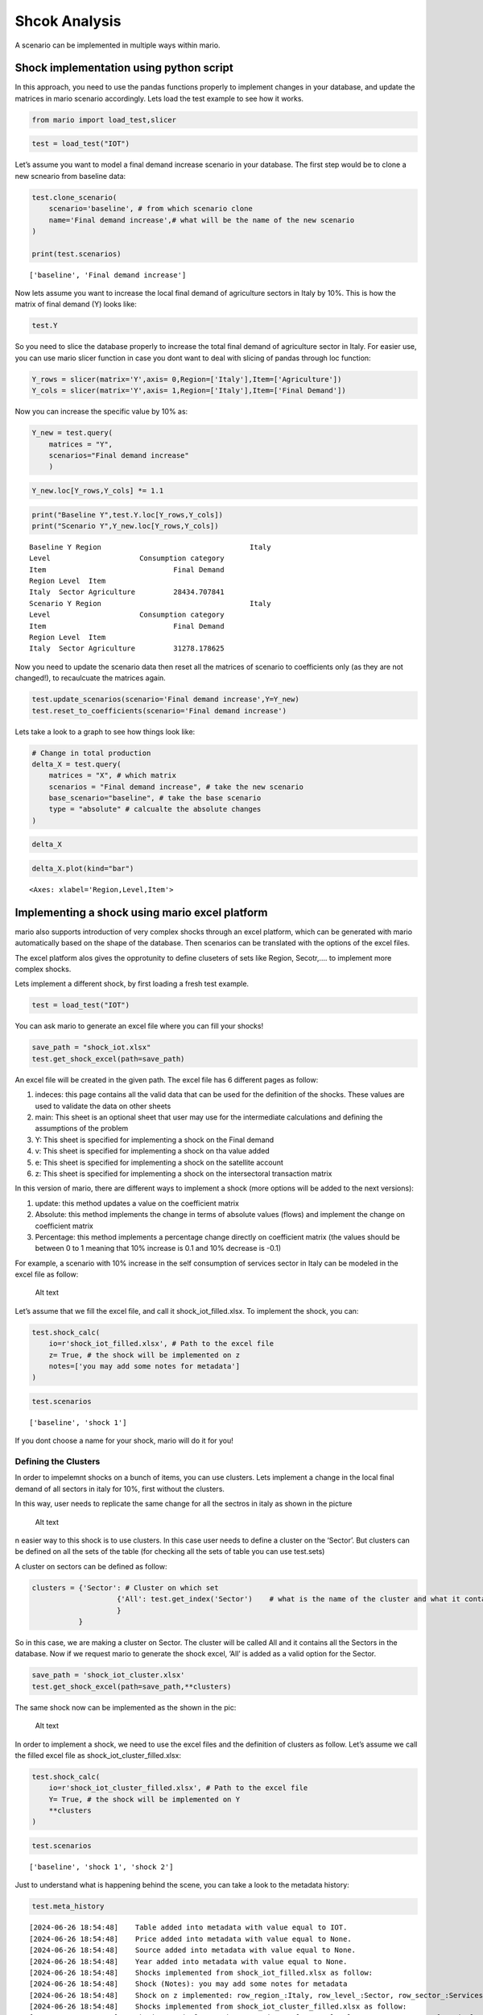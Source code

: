 Shcok Analysis
==============

A scenario can be implemented in multiple ways within mario.

Shock implementation using python script
----------------------------------------

In this approach, you need to use the pandas functions properly to
implement changes in your database, and update the matrices in mario
scenario accordingly. Lets load the test example to see how it works.

.. code:: ipython3

    from mario import load_test,slicer

.. code:: ipython3

    test = load_test("IOT")

Let’s assume you want to model a final demand increase scenario in your
database. The first step would be to clone a new scneario from baseline
data:

.. code:: ipython3

    test.clone_scenario(
        scenario='baseline', # from which scenario clone  
        name='Final demand increase',# what will be the name of the new scenario
    )
    
    print(test.scenarios)


.. parsed-literal::

    ['baseline', 'Final demand increase']


Now lets assume you want to increase the local final demand of
agriculture sectors in Italy by 10%. This is how the matrix of final
demand (Y) looks like:

.. code:: ipython3

    test.Y




.. raw:: html

    <div>
    <style scoped>
        .dataframe tbody tr th:only-of-type {
            vertical-align: middle;
        }
    
        .dataframe tbody tr th {
            vertical-align: top;
        }
    
        .dataframe thead tr th {
            text-align: left;
        }
    
        .dataframe thead tr:last-of-type th {
            text-align: right;
        }
    </style>
    <table border="1" class="dataframe">
      <thead>
        <tr>
          <th></th>
          <th></th>
          <th>Region</th>
          <th>Italy</th>
          <th>RoW</th>
        </tr>
        <tr>
          <th></th>
          <th></th>
          <th>Level</th>
          <th>Consumption category</th>
          <th>Consumption category</th>
        </tr>
        <tr>
          <th></th>
          <th></th>
          <th>Item</th>
          <th>Final Demand</th>
          <th>Final Demand</th>
        </tr>
        <tr>
          <th>Region</th>
          <th>Level</th>
          <th>Item</th>
          <th></th>
          <th></th>
        </tr>
      </thead>
      <tbody>
        <tr>
          <th rowspan="6" valign="top">Italy</th>
          <th rowspan="6" valign="top">Sector</th>
          <th>Agriculture</th>
          <td>2.843471e+04</td>
          <td>4.875449e+03</td>
        </tr>
        <tr>
          <th>Construction</th>
          <td>1.447732e+05</td>
          <td>4.655076e+02</td>
        </tr>
        <tr>
          <th>Manufacturing</th>
          <td>2.998989e+05</td>
          <td>2.316510e+05</td>
        </tr>
        <tr>
          <th>Mining</th>
          <td>9.219922e+02</td>
          <td>2.023559e+02</td>
        </tr>
        <tr>
          <th>Services</th>
          <td>1.052847e+06</td>
          <td>5.080214e+04</td>
        </tr>
        <tr>
          <th>Transport</th>
          <td>5.738525e+04</td>
          <td>5.686902e+03</td>
        </tr>
        <tr>
          <th rowspan="6" valign="top">RoW</th>
          <th rowspan="6" valign="top">Sector</th>
          <th>Agriculture</th>
          <td>1.099317e+04</td>
          <td>2.073065e+06</td>
        </tr>
        <tr>
          <th>Construction</th>
          <td>1.072044e+03</td>
          <td>1.059925e+07</td>
        </tr>
        <tr>
          <th>Manufacturing</th>
          <td>1.217507e+05</td>
          <td>1.816087e+07</td>
        </tr>
        <tr>
          <th>Mining</th>
          <td>4.621724e+02</td>
          <td>4.603934e+05</td>
        </tr>
        <tr>
          <th>Services</th>
          <td>4.307168e+04</td>
          <td>4.842609e+07</td>
        </tr>
        <tr>
          <th>Transport</th>
          <td>8.726021e+03</td>
          <td>3.100367e+06</td>
        </tr>
      </tbody>
    </table>
    </div>



So you need to slice the database properly to increase the total final
demand of agriculture sector in Italy. For easier use, you can use mario
slicer function in case you dont want to deal with slicing of pandas
through loc function:

.. code:: ipython3

    Y_rows = slicer(matrix='Y',axis= 0,Region=['Italy'],Item=['Agriculture'])
    Y_cols = slicer(matrix='Y',axis= 1,Region=['Italy'],Item=['Final Demand'])

Now you can increase the specific value by 10% as:

.. code:: ipython3

    Y_new = test.query(
        matrices = "Y",
        scenarios="Final demand increase"
        )

.. code:: ipython3

    Y_new.loc[Y_rows,Y_cols] *= 1.1

.. code:: ipython3

    print("Baseline Y",test.Y.loc[Y_rows,Y_cols])
    print("Scenario Y",Y_new.loc[Y_rows,Y_cols])


.. parsed-literal::

    Baseline Y Region                                   Italy
    Level                     Consumption category
    Item                              Final Demand
    Region Level  Item                            
    Italy  Sector Agriculture         28434.707841
    Scenario Y Region                                   Italy
    Level                     Consumption category
    Item                              Final Demand
    Region Level  Item                            
    Italy  Sector Agriculture         31278.178625


Now you need to update the scenario data then reset all the matrices of
scenario to coefficients only (as they are not changed!), to recaulcuate
the matrices again.

.. code:: ipython3

    test.update_scenarios(scenario='Final demand increase',Y=Y_new)
    test.reset_to_coefficients(scenario='Final demand increase')


Lets take a look to a graph to see how things look like:

.. code:: ipython3

    # Change in total production
    delta_X = test.query(
        matrices = "X", # which matrix
        scenarios = "Final demand increase", # take the new scenario
        base_scenario="baseline", # take the base scenario
        type = "absolute" # calcualte the absolute changes
    )

.. code:: ipython3

    delta_X




.. raw:: html

    <div>
    <style scoped>
        .dataframe tbody tr th:only-of-type {
            vertical-align: middle;
        }
    
        .dataframe tbody tr th {
            vertical-align: top;
        }
    
        .dataframe thead th {
            text-align: right;
        }
    </style>
    <table border="1" class="dataframe">
      <thead>
        <tr style="text-align: right;">
          <th></th>
          <th></th>
          <th></th>
          <th>production</th>
        </tr>
        <tr>
          <th>Region</th>
          <th>Level</th>
          <th>Item</th>
          <th></th>
        </tr>
      </thead>
      <tbody>
        <tr>
          <th rowspan="6" valign="top">Italy</th>
          <th rowspan="6" valign="top">Sector</th>
          <th>Agriculture</th>
          <td>2961.338965</td>
        </tr>
        <tr>
          <th>Construction</th>
          <td>57.329630</td>
        </tr>
        <tr>
          <th>Manufacturing</th>
          <td>597.267115</td>
        </tr>
        <tr>
          <th>Mining</th>
          <td>6.332699</td>
        </tr>
        <tr>
          <th>Services</th>
          <td>745.379267</td>
        </tr>
        <tr>
          <th>Transport</th>
          <td>185.686254</td>
        </tr>
        <tr>
          <th rowspan="6" valign="top">RoW</th>
          <th rowspan="6" valign="top">Sector</th>
          <th>Agriculture</th>
          <td>121.156060</td>
        </tr>
        <tr>
          <th>Construction</th>
          <td>5.421589</td>
        </tr>
        <tr>
          <th>Manufacturing</th>
          <td>302.857308</td>
        </tr>
        <tr>
          <th>Mining</th>
          <td>45.949173</td>
        </tr>
        <tr>
          <th>Services</th>
          <td>193.241123</td>
        </tr>
        <tr>
          <th>Transport</th>
          <td>36.432992</td>
        </tr>
      </tbody>
    </table>
    </div>



.. code:: ipython3

    delta_X.plot(kind="bar")




.. parsed-literal::

    <Axes: xlabel='Region,Level,Item'>




.. image:: output_20_1.png


Implementing a shock using mario excel platform
-----------------------------------------------

mario also supports introduction of very complex shocks through an excel
platform, which can be generated with mario automatically based on the
shape of the database. Then scenarios can be translated with the options
of the excel files.

The excel platform alos gives the opprotunity to define cluseters of
sets like Region, Secotr,…. to implement more complex shocks.

Lets implement a different shock, by first loading a fresh test example.

.. code:: ipython3

    test = load_test("IOT")

You can ask mario to generate an excel file where you can fill your
shocks!

.. code:: ipython3

    save_path = "shock_iot.xlsx"
    test.get_shock_excel(path=save_path)

An excel file will be created in the given path. The excel file has 6
different pages as follow:

1. indeces: this page contains all the valid data that can be used for
   the definition of the shocks. These values are used to validate the
   data on other sheets
2. main: This sheet is an optional sheet that user may use for the
   intermediate calculations and defining the assumptions of the problem
3. Y: This sheet is specified for implementing a shock on the Final
   demand
4. v: This sheet is specified for implementing a shock on tha value
   added
5. e: This sheet is specified for implementing a shock on the satellite
   account
6. z: This sheet is specified for implementing a shock on the
   intersectoral transaction matrix

In this version of mario, there are different ways to implement a shock
(more options will be added to the next versions):

1. update: this method updates a value on the coefficient matrix
2. Absolute: this method implements the change in terms of absolute
   values (flows) and implement the change on coefficient matrix
3. Percentage: this method implements a percentage change directly on
   coefficient matrix (the values should be between 0 to 1 meaning that
   10% increase is 0.1 and 10% decrease is -0.1)

For example, a scenario with 10% increase in the self consumption of
services sector in Italy can be modeled in the excel file as follow:

.. figure:: shock_z.png
   :alt: Alt text

   Alt text

Let’s assume that we fill the excel file, and call it
shock_iot_filled.xlsx. To implement the shock, you can:

.. code:: ipython3

    test.shock_calc(
        io=r'shock_iot_filled.xlsx', # Path to the excel file
        z= True, # the shock will be implemented on z
        notes=['you may add some notes for metadata']
    )

.. code:: ipython3

    test.scenarios




.. parsed-literal::

    ['baseline', 'shock 1']



If you dont choose a name for your shock, mario will do it for you!

Defining the Clusters
~~~~~~~~~~~~~~~~~~~~~

In order to impelemnt shocks on a bunch of items, you can use clusters.
Lets implement a change in the local final demand of all sectors in
italy for 10%, first without the clusters.

In this way, user needs to replicate the same change for all the sectros
in italy as shown in the picture

.. figure:: no_cluster.png
   :alt: Alt text

   Alt text

n easier way to this shock is to use clusters. In this case user needs
to define a cluster on the ‘Sector’. But clusters can be defined on all
the sets of the table (for checking all the sets of table you can use
test.sets)

A cluster on sectors can be defined as follow:

.. code:: ipython3

    clusters = {'Sector': # Cluster on which set
                        {'All': test.get_index('Sector')    # what is the name of the cluster and what it contains
                        }
               }

So in this case, we are making a cluster on Sector. The cluster will be
called All and it contains all the Sectors in the database. Now if we
request mario to generate the shock excel, ‘All’ is added as a valid
option for the Sector.

.. code:: ipython3

    save_path = 'shock_iot_cluster.xlsx'
    test.get_shock_excel(path=save_path,**clusters)

The same shock now can be implemented as the shown in the pic:

.. figure:: cluster.png
   :alt: Alt text

   Alt text

In order to implement a shock, we need to use the excel files and the
definition of clusters as follow. Let’s assume we call the filled excel
file as shock_iot_cluster_filled.xlsx:

.. code:: ipython3

    test.shock_calc(
        io=r'shock_iot_cluster_filled.xlsx', # Path to the excel file
        Y= True, # the shock will be implemented on Y
        **clusters
    )

.. code:: ipython3

    test.scenarios




.. parsed-literal::

    ['baseline', 'shock 1', 'shock 2']



Just to understand what is happening behind the scene, you can take a
look to the metadata history:

.. code:: ipython3

    test.meta_history


.. parsed-literal::

    [2024-06-26 18:54:48]    Table added into metadata with value equal to IOT.
    [2024-06-26 18:54:48]    Price added into metadata with value equal to None.
    [2024-06-26 18:54:48]    Source added into metadata with value equal to None.
    [2024-06-26 18:54:48]    Year added into metadata with value equal to None.
    [2024-06-26 18:54:48]    Shocks implemented from shock_iot_filled.xlsx as follow:
    [2024-06-26 18:54:48]    Shock (Notes): you may add some notes for metadata
    [2024-06-26 18:54:48]    Shock on z implemented: row_region_:Italy, row_level_:Sector, row_sector_:Services, column_region_:Italy, column_level_:Sector column_sector_:Services, type: Percentage, value: 0.1.
    [2024-06-26 18:54:48]    Shocks implemented from shock_iot_cluster_filled.xlsx as follow:
    [2024-06-26 18:54:48]    Shock on Y implemented: row_region:Italy, row_level:Sector, row_sector:['Agriculture', 'Mining', 'Manufacturing', 'Services', 'Construction', 'Transport'], column_region:Italy, demand_category: Final Demand, type: Percentage, value: 0.1.


:download:`Link to the jupyter notebook file </../notebooks/tutorial_shock_analysis.ipynb>`.
